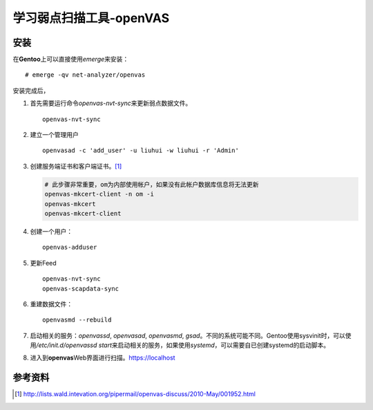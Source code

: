 学习弱点扫描工具-openVAS
************************

安装
=====
在\ **Gentoo**\ 上可以直接使用\ `emerge`\ 来安装：\ ::

    # emerge -qv net-analyzer/openvas

安装完成后，

1.  首先需要运行命令\ `openvas-nvt-sync`\ 来更新弱点数据文件。\ ::

        openvas-nvt-sync

2.  建立一个管理用户\ ::

        openvasad -c 'add_user' -u liuhui -w liuhui -r 'Admin'

3.  创建服务端证书和客户端证书。\ [#]_

    .. code-block:: bash

        # 此步骤非常重要，om为内部使用帐户，如果没有此帐户数据库信息将无法更新
        openvas-mkcert-client -n om -i
        openvas-mkcert
        openvas-mkcert-client

4.  创建一个用户：\ ::

        openvas-adduser

5.  更新Feed\ ::

        openvas-nvt-sync
        openvas-scapdata-sync

6.  重建数据文件：\ ::

        openvasmd --rebuild

7.  启动相关的服务：\ `openvassd`, `openvasad`, `openvasmd`, `gsad`\ 。不同的系统可能不同。Gentoo使用sysvinit时，可以使用\ `/etc/init.d/openvassd start`\ 来启动相关的服务，如果使用\ `systemd`\ ，可以需要自已创建systemd的启动脚本。

8.  进入到\ **openvas**\ Web界面进行扫描。https://localhost

参考资料
==========
.. [#]  http://lists.wald.intevation.org/pipermail/openvas-discuss/2010-May/001952.html
